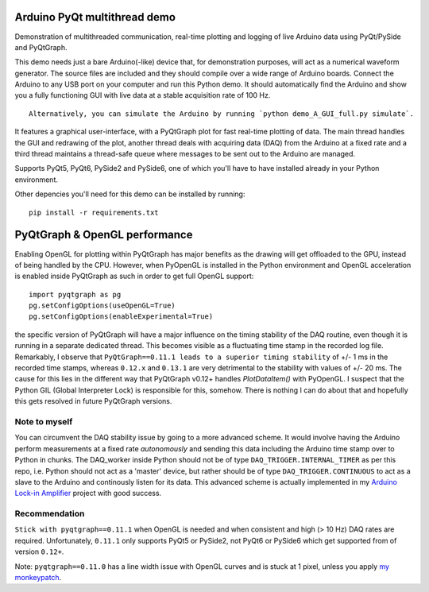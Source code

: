 .. image:: https://github.com/Dennis-van-Gils/DvG_Arduino_PyQt_multithread_demo/actions/workflows/python-demos.yml/badge.svg
    :target: https://github.com/Dennis-van-Gils/DvG_Arduino_PyQt_multithread_demo/actions/workflows/python-demos.yml
.. image:: https://img.shields.io/badge/code%20style-black-000000.svg
    :target: https://github.com/psf/black
.. image:: https://img.shields.io/badge/License-MIT-purple.svg
    :target: https://github.com/Dennis-van-Gils/DvG_Arduino_PyQt_multithread_demo/blob/master/LICENSE.txt

Arduino PyQt multithread demo
=============================

Demonstration of multithreaded communication, real-time plotting and logging of live Arduino data using PyQt/PySide and PyQtGraph.

This demo needs just a bare Arduino(-like) device that, for demonstration purposes, will act as a numerical waveform generator. The source files are included and they should compile over a wide range of Arduino boards. Connect the Arduino to any USB port on your computer and run this Python demo. It should automatically find the Arduino and show you a fully functioning GUI with live data at a stable acquisition rate of 100 Hz.

::

  Alternatively, you can simulate the Arduino by running `python demo_A_GUI_full.py simulate`.

It features a graphical user-interface, with a PyQtGraph plot for fast real-time plotting of data. The main thread handles the GUI and redrawing of the plot, another thread deals with acquiring data (DAQ) from the Arduino at a fixed rate and a third thread maintains a thread-safe queue where messages to be sent out to the Arduino are managed.


.. image:: /images/Arduino_PyQt_demo_with_multithreading.PNG

Supports PyQt5, PyQt6, PySide2 and PySide6, one of which you'll have to have
installed already in your Python environment.

Other depencies you'll need for this demo can be installed by running::

  pip install -r requirements.txt

PyQtGraph & OpenGL performance
==============================

Enabling OpenGL for plotting within PyQtGraph has major benefits as the drawing will get offloaded to the GPU, instead of being handled by the CPU. However, when PyOpenGL is installed in the Python environment and OpenGL acceleration is enabled inside PyQtGraph as such in order to get full OpenGL support::

    import pyqtgraph as pg
    pg.setConfigOptions(useOpenGL=True)
    pg.setConfigOptions(enableExperimental=True)

the specific version of PyQtGraph will have a major influence on the timing stability of the DAQ routine, even though it is running in a separate dedicated thread. This becomes visible as a fluctuating time stamp in the recorded log file. Remarkably, I observe that ``PyQtGraph==0.11.1 leads to a superior timing stability`` of +/- 1 ms in the recorded time stamps, whereas ``0.12.x`` and ``0.13.1`` are very detrimental to the stability with values of +/- 20 ms. The cause for this lies in the different way that PyQtGraph v0.12+ handles `PlotDataItem()` with PyOpenGL. I suspect that the Python GIL (Global Interpreter Lock) is responsible for this, somehow. There is nothing I can do about that and hopefully this gets resolved in future PyQtGraph versions.

Note to myself
--------------
You can circumvent the DAQ stability issue by going to a more advanced scheme. It would involve having the Arduino perform measurements at a fixed rate *autonomously* and sending this data including the Arduino time stamp over to Python in chunks. The DAQ_worker inside Python should not be of type ``DAQ_TRIGGER.INTERNAL_TIMER`` as per this repo, i.e. Python should not act as a 'master' device, but rather should be of type ``DAQ_TRIGGER.CONTINUOUS`` to act as a slave to the Arduino and continously listen for its data. This advanced scheme is actually implemented in my `Arduino Lock-in Amplifier <https://github.com/Dennis-van-Gils/DvG_Arduino_lock-in_amp>`__ project with good success.

Recommendation
--------------

``Stick with pyqtgraph==0.11.1`` when OpenGL is needed and when consistent and high (> 10 Hz) DAQ rates are required. Unfortunately, ``0.11.1`` only supports PyQt5 or PySide2, not PyQt6 or PySide6 which get supported from of version ``0.12+``.

Note: ``pyqtgraph==0.11.0`` has a line width issue with OpenGL curves and is stuck at 1 pixel, unless you apply `my monkeypatch <https://github.com/Dennis-van-Gils/python-dvg-pyqtgraph-monkeypatch>`_.

